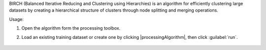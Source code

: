 BIRCH (Balanced Iterative Reducing and Clustering using Hierarchies) is an algorithm for efficiently clustering large datasets by creating a hierarchical structure of clusters through node splitting and merging operations.

Usage:

1. Open the algorithm form the processing toolbox.

2. Load an existing training dataset or create one by clicking |processingAlgorithm|, then click :guilabel:`run`.

    .. figure:: ./img/birch_interface.png
       :align: center